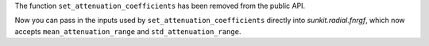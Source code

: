 The function ``set_attenuation_coefficients`` has been removed from the public API.

Now you can pass in the inputs used by ``set_attenuation_coefficients`` directly into `sunkit.radial.fnrgf`, which now accepts ``mean_attenuation_range`` and ``std_attenuation_range``.
